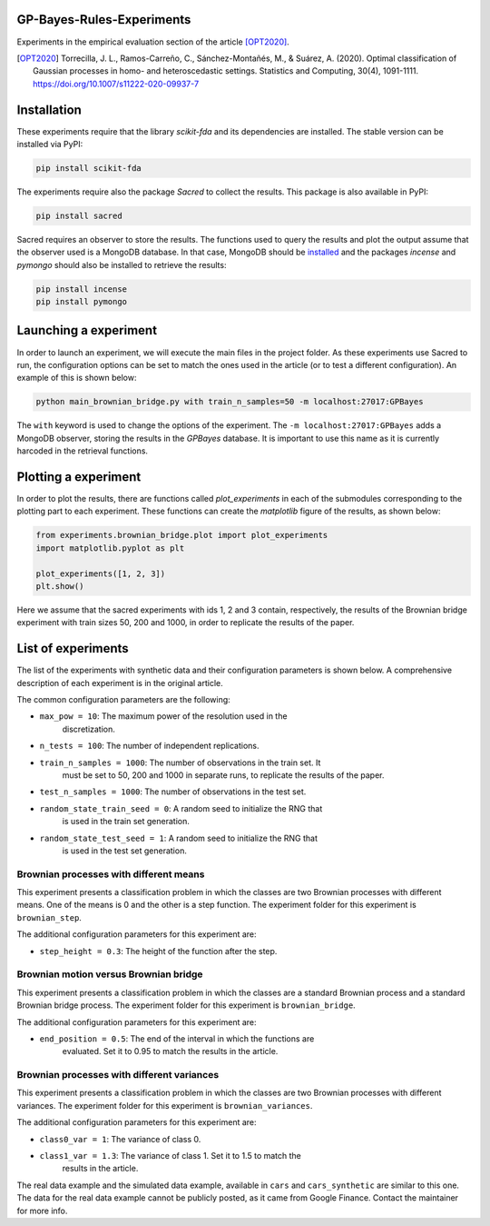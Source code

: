 GP-Bayes-Rules-Experiments
===================================================

Experiments in the empirical evaluation section of the article [OPT2020]_.

.. [OPT2020] Torrecilla, J. L., Ramos-Carreño, C., Sánchez-Montañés, M., 
   & Suárez, A. (2020). Optimal classification of Gaussian processes in homo-
   and heteroscedastic settings. Statistics and Computing, 30(4), 1091-1111.
   https://doi.org/10.1007/s11222-020-09937-7

Installation
============

These experiments require that the library *scikit-fda* and its dependencies
are installed.
The stable version can be installed via PyPI:

.. code::

    pip install scikit-fda
    
The experiments require also the package *Sacred* to collect the results.
This package is also available in PyPI:

.. code::

    pip install sacred

Sacred requires an observer to store the results. The functions used to query
the results and plot the output assume that the observer used is a MongoDB
database. In that case, MongoDB should be
`installed <https://docs.mongodb.com/manual/administration/install-community/>`_
and the packages *incense* and *pymongo* should also be installed to retrieve
the results:

.. code::

    pip install incense
    pip install pymongo
    
Launching a experiment
======================

In order to launch an experiment, we will execute the main files in the
project folder. As these experiments use Sacred to run, the configuration
options can be set to match the ones used in the article (or to test a
different configuration). An example of this is shown below:

.. code::

	python main_brownian_bridge.py with train_n_samples=50 -m localhost:27017:GPBayes
	
The ``with`` keyword is used to change the options of the experiment. The
``-m localhost:27017:GPBayes`` adds a MongoDB observer, storing the results in
the *GPBayes* database. It is important to use this name as it is currently
harcoded in the retrieval functions.

Plotting a experiment
=====================

In order to plot the results, there are functions called `plot_experiments` in
each of the submodules corresponding to the plotting part to each experiment.
These functions can create the *matplotlib* figure of the results, as shown
below:

.. code:: python

	from experiments.brownian_bridge.plot import plot_experiments
	import matplotlib.pyplot as plt
	
	plot_experiments([1, 2, 3])
	plt.show()
	
Here we assume that the sacred experiments with ids 1, 2 and 3 contain,
respectively, the results of the Brownian bridge experiment with train sizes
50, 200 and 1000, in order to replicate the results of the paper.
	
List of experiments
===================

The list of the experiments with synthetic data and their configuration 
parameters is shown below. A comprehensive description of each experiment
is in the original article.

The common configuration parameters are the following:

- ``max_pow = 10``: The maximum power of the resolution used in the
					discretization.
- ``n_tests = 100``: The number of independent replications.
- ``train_n_samples = 1000``: The number of observations in the train set. It
                              must be set to 50, 200 and 1000 in separate
                              runs, to replicate the
                              results of the paper.
- ``test_n_samples = 1000``: The number of observations in the test set. 
- ``random_state_train_seed = 0``: A random seed to initialize the RNG that
                                   is used in the train set generation.
- ``random_state_test_seed = 1``: A random seed to initialize the RNG that
                                  is used in the test set generation.

Brownian processes with different means
---------------------------------------

This experiment presents a classification problem in which the classes are two
Brownian processes with different means. One of the means is 0 and the other
is a step function. The experiment folder for this experiment is
``brownian_step``.

The additional configuration parameters for this experiment are:

- ``step_height = 0.3``: The height of the function after the step.

Brownian motion versus Brownian bridge
--------------------------------------

This experiment presents a classification problem in which the classes are a
standard Brownian process and a standard Brownian bridge process. The
experiment folder for this experiment is ``brownian_bridge``.

The additional configuration parameters for this experiment are:

- ``end_position = 0.5``: The end of the interval in which the functions are
                          evaluated. Set it to 0.95 to match the results in
                          the article.
	
Brownian processes with different variances
-------------------------------------------

This experiment presents a classification problem in which the classes are two
Brownian processes with different variances. The experiment folder for this
experiment is ``brownian_variances``.

The additional configuration parameters for this experiment are:

- ``class0_var = 1``: The variance of class 0.
- ``class1_var = 1.3``: The variance of class 1. Set it to 1.5 to match the
                        results in the article.
  
The real data example and the simulated data example, available in ``cars``
and ``cars_synthetic`` are similar to this one. The data for the real
data example cannot be publicly posted, as it came from Google Finance.
Contact the maintainer for more info.